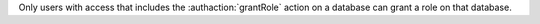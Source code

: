 Only users with access that includes the :authaction:`grantRole` action on a
database can grant a role on that database.
